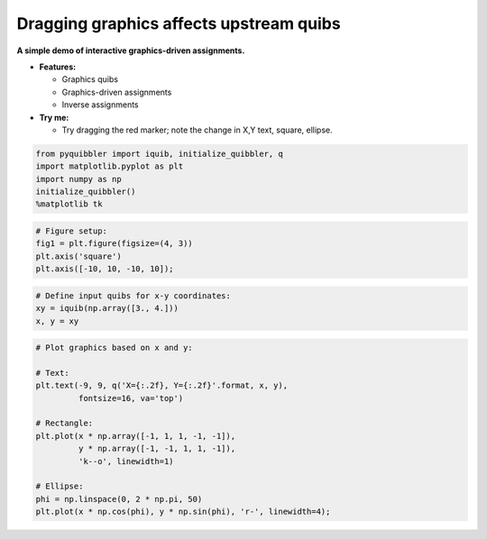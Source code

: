 Dragging graphics affects upstream quibs
----------------------------------------

**A simple demo of interactive graphics-driven assignments.**

-  **Features:**

   -  Graphics quibs
   -  Graphics-driven assignments
   -  Inverse assignments

-  **Try me:**

   -  Try dragging the red marker; note the change in X,Y text, square,
      ellipse.

.. code:: python

    from pyquibbler import iquib, initialize_quibbler, q
    import matplotlib.pyplot as plt
    import numpy as np
    initialize_quibbler()
    %matplotlib tk

.. code:: python

    # Figure setup:
    fig1 = plt.figure(figsize=(4, 3))
    plt.axis('square')
    plt.axis([-10, 10, -10, 10]);

.. code:: python

    # Define input quibs for x-y coordinates:
    xy = iquib(np.array([3., 4.]))
    x, y = xy

.. code:: python

    # Plot graphics based on x and y:
    
    # Text:
    plt.text(-9, 9, q('X={:.2f}, Y={:.2f}'.format, x, y), 
             fontsize=16, va='top')
    
    # Rectangle:
    plt.plot(x * np.array([-1, 1, 1, -1, -1]), 
             y * np.array([-1, -1, 1, 1, -1]), 
             'k--o', linewidth=1)
    
    # Ellipse:
    phi = np.linspace(0, 2 * np.pi, 50)
    plt.plot(x * np.cos(phi), y * np.sin(phi), 'r-', linewidth=4);

.. image:: ../images/demo_gif/quibdemo_drag_xy.gif
